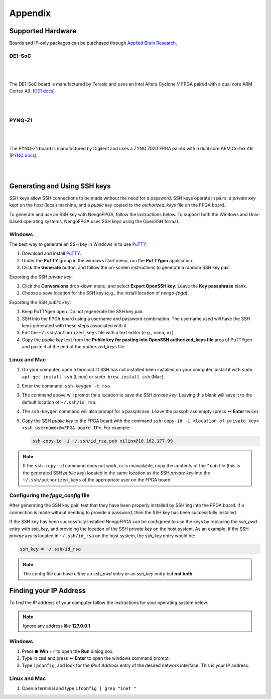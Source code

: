 ********
Appendix
********

.. todo:
   Change the link to the ABR store

.. _supported-hardware:

Supported Hardware
==================

Boards and IP-only packages can be purchased through
`Applied Brain Research <https://appliedbrainresearch.com/products/#board>`_.


DE1-SoC
-------

   .. image:: _static/de1.jpg
      :alt: DE1 board
      :width: 45%
      :align: right
      :target: https://appliedbrainresearch.com/products/#board

.. Pipes add vertical space

|
|

The DE1-SoC board is manufactured by Terasic and uses an
Intel Altera Cyclone V FPGA paired with a dual core ARM Cortex A9.
(`DE1 docs <https://www.nengo.ai/nengo-de1/>`_)

|
|


PYNQ-Z1
-------

   .. image:: _static/pynq.jpg
      :alt: PYNQ board
      :width: 45%
      :align: right
      :target: https://appliedbrainresearch.com/products/#board

|
|

The PYNQ-Z1 board is manufactured by Digilent and uses a ZYNQ 7020 FPGA
paired with a dual core ARM Cortex A9.
(`PYNQ docs <https://www.nengo.ai/nengo-pynq/>`_)

|
|


.. _ssh-key:

Generating and Using SSH keys
=============================

SSH keys allow SSH connections to be made without the need for a password. SSH
keys operate in pairs: a *private key* kept on the host (local) machine, and a
*public key* copied to the `authorized_keys` file on the FPGA board.

To generate and use an SSH key with NengoFPGA, follow the instructions below.
To support both the Windows and Unix-based operating systems, NengoFPGA uses
SSH keys using the OpenSSH format.

Windows
-------

The best way to generate an SSH key in Windows is to use PuTTY_.

.. _PuTTY: https://www.chiark.greenend.org.uk/~sgtatham/putty/latest.html

1. Download and install PuTTY_.
#. Under the **PuTTY** group in the windows start menu, run the **PuTTYgen**
   application.
#. Click the **Generate** button, and follow the on-screen instructions to
   generate a random SSH key pair.

Exporting the SSH *private key*:

1. Click the **Conversions** drop-down menu, and select **Export OpenSSH key**.
   Leave the **Key passphrase** blank.
#. Choose a save location for the SSH key (e.g., the install location of
   `nengo-fpga`).

Exporting the SSH *public key*:

1. Keep PuTTYgen open. Do not regenerate the SSH key pair.
#. SSH into the FPGA board using a username and password combination.
   The username used will have the SSH keys generated with these steps
   associated with it.
#. Edit the ``~/.ssh/authorized_keys`` file with a text editor
   (e.g., ``nano``, ``vi``).
#. Copy the *public key* text from the **Public key for pasting into OpenSSH
   authorized_keys file** area of PuTTYgen and paste it at the end of the
   `authorized_keys` file.


Linux and Mac
-------------

.. rst-class:: compact

1. On your computer, open a terminal. If SSH has not installed been installed
   on your computer, install it with ``sudo apt-get install ssh`` (Linux) or
   ``sudo brew install ssh`` (Mac).
#. Enter the command: ``ssh-keygen -t rsa``
#. The command above will prompt for a location to save the SSH *private key*.
   Leaving this blank will save it to the default location of ``~/.ssh/id_rsa``.
#. The ``ssh-keygen`` command will also prompt for a passphrase. Leave the
   passphrase empty (press **↵ Enter** twice).
#. Copy the SSH *public key* to the FPGA board with the command
   ``ssh-copy-id -i <location of private key> <ssh username>@<FPGA board IP>``.
   For example:

   .. code-block:: bash

      ssh-copy-id -i ~/.ssh/id_rsa.pub xilinx@10.162.177.99

.. note::
   If the ``ssh-copy-id`` command does not work, or is unavailable, copy the
   contents of the `*.pub` file (this is the generated SSH *public key*)
   located in the same location as the SSH *private key* into the
   ``~/.ssh/authorized_keys`` of the appropriate user on the FPGA board.


Configuring the `fpga_config` file
------------------------------------

After generating the SSH key pair, test that they have been properly installed
by SSH'ing into the FPGA board. If a connection is made without needing to
provide a password, then the SSH key has been successfully installed.

If the SSH key has been successfully installed NengoFPGA can be configured to
use the keys by replacing the `ssh_pwd` entry with `ssh_key`, and providing the
location of the SSH *private key* on the host system. As an example, if the SSH
*private key* is located in ``~/.ssh/id_rsa`` on the host system, the `ssh_key`
entry would be:

.. code-block:: none

   ssh_key = ~/.ssh/id_rsa


.. note::
   The config file can have *either* an `ssh_pwd` entry or an `ssh_key` entry
   but **not both**.

.. _ip-addr:

Finding your IP Address
=======================

To find the IP address of your computer follow the instructions for your
operating system below.


.. note::
   Ignore any address like **127.0.0.1**


.. todo::
   Maybe add screenshots?

Windows
-------
1. Press **⊞ Win** + **r** to open the **Run** dialog box.
#. Type in ``cmd`` and press **↵ Enter** to open the windows command prompt.
#. Type ``ipconfig``, and look for the `IPv4 Address` entry of the desired
   network interface. This is your IP address.

.. |winkey| unicode:: 0x229E

Linux and Mac
-------------

1. Open a terminal and type ``ifconfig | grep "inet "``
